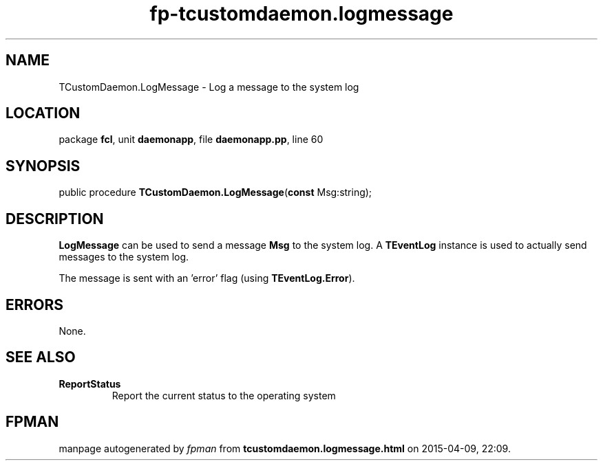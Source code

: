 .\" file autogenerated by fpman
.TH "fp-tcustomdaemon.logmessage" 3 "2014-03-14" "fpman" "Free Pascal Programmer's Manual"
.SH NAME
TCustomDaemon.LogMessage - Log a message to the system log
.SH LOCATION
package \fBfcl\fR, unit \fBdaemonapp\fR, file \fBdaemonapp.pp\fR, line 60
.SH SYNOPSIS
public procedure \fBTCustomDaemon.LogMessage\fR(\fBconst\fR Msg:string);
.SH DESCRIPTION
\fBLogMessage\fR can be used to send a message \fBMsg\fR to the system log. A \fBTEventLog\fR instance is used to actually send messages to the system log.

The message is sent with an 'error' flag (using \fBTEventLog.Error\fR).


.SH ERRORS
None.


.SH SEE ALSO
.TP
.B ReportStatus
Report the current status to the operating system

.SH FPMAN
manpage autogenerated by \fIfpman\fR from \fBtcustomdaemon.logmessage.html\fR on 2015-04-09, 22:09.

